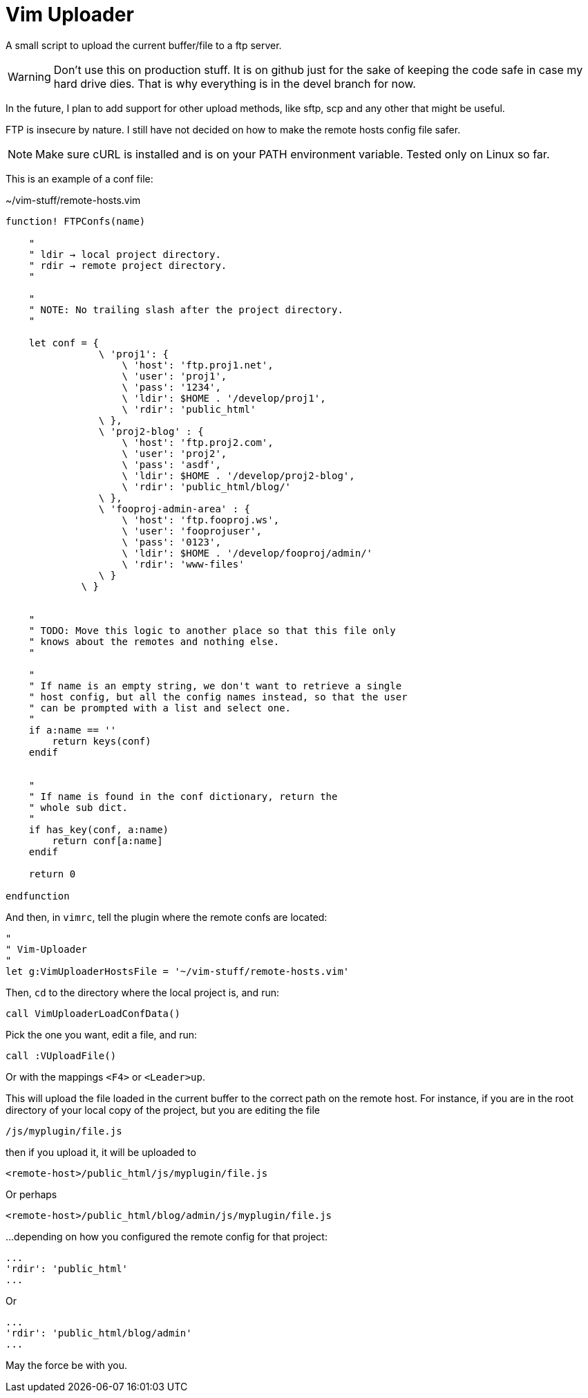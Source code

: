 = Vim Uploader

A small script to upload the current buffer/file to a ftp server.

WARNING: Don't use this on production stuff. It is on github just for the sake
of keeping the code safe in case my hard drive dies. That is why everything
is in the devel branch for now.

In the future, I plan to add support for other upload methods, like
sftp, scp and any other that might be useful.

FTP is insecure by nature. I still have not decided on how to make
the remote hosts config file safer.


NOTE: Make sure cURL is installed and is on your PATH environment variable.
Tested only on Linux so far.


This is an example of a conf file:

.~/vim-stuff/remote-hosts.vim
[source,vim]
----
function! FTPConfs(name)

    "
    " ldir → local project directory.
    " rdir → remote project directory.
    "

    "
    " NOTE: No trailing slash after the project directory.
    "

    let conf = {
                \ 'proj1': {
                    \ 'host': 'ftp.proj1.net',
                    \ 'user': 'proj1',
                    \ 'pass': '1234',
                    \ 'ldir': $HOME . '/develop/proj1',
                    \ 'rdir': 'public_html'
                \ },
                \ 'proj2-blog' : {
                    \ 'host': 'ftp.proj2.com',
                    \ 'user': 'proj2',
                    \ 'pass': 'asdf',
                    \ 'ldir': $HOME . '/develop/proj2-blog',
                    \ 'rdir': 'public_html/blog/'
                \ },
                \ 'fooproj-admin-area' : {
                    \ 'host': 'ftp.fooproj.ws',
                    \ 'user': 'fooprojuser',
                    \ 'pass': '0123',
                    \ 'ldir': $HOME . '/develop/fooproj/admin/'
                    \ 'rdir': 'www-files'
                \ }
             \ }


    "
    " TODO: Move this logic to another place so that this file only
    " knows about the remotes and nothing else.
    "

    "
    " If name is an empty string, we don't want to retrieve a single
    " host config, but all the config names instead, so that the user
    " can be prompted with a list and select one.
    "
    if a:name == ''
        return keys(conf)
    endif


    "
    " If name is found in the conf dictionary, return the
    " whole sub dict.
    "
    if has_key(conf, a:name)
        return conf[a:name]
    endif

    return 0

endfunction
----

And then, in `vimrc`, tell the plugin where the remote confs are located:

----
"
" Vim-Uploader
"
let g:VimUploaderHostsFile = '~/vim-stuff/remote-hosts.vim'
----

Then, `cd` to the directory where the local project is, and run:

----
call VimUploaderLoadConfData()
----

Pick the one you want, edit a file, and run:

----
call :VUploadFile()
----

Or with the mappings `<F4>` or `<Leader>up`.

This will upload the file loaded in the current buffer to the correct path
on the remote host. For instance, if you are in the root directory of your
local copy of the project, but you are editing the file

    /js/myplugin/file.js

then if you upload it, it will be uploaded to

    <remote-host>/public_html/js/myplugin/file.js


Or perhaps

    <remote-host>/public_html/blog/admin/js/myplugin/file.js

...depending on how you configured the remote config for that project:

    ...
    'rdir': 'public_html'
    ...

Or

    ...
    'rdir': 'public_html/blog/admin'
    ...



May the force be with you.

